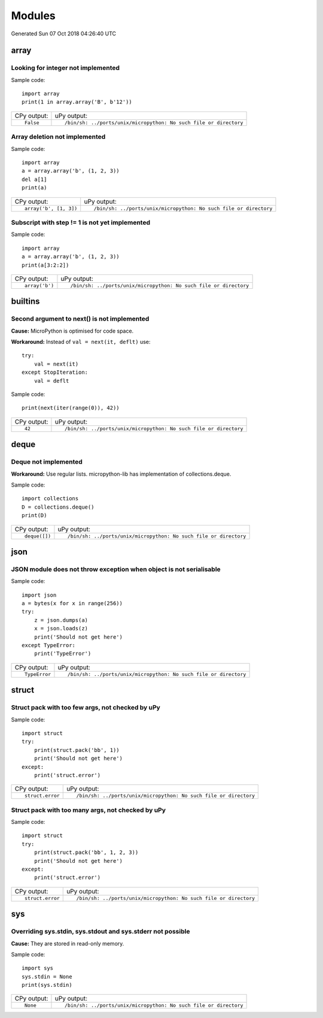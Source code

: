 .. This document was generated by tools/gen-cpydiff.py

Modules
=======
Generated Sun 07 Oct 2018 04:26:40 UTC

array
-----

.. _cpydiff_modules_array_containment:

Looking for integer not implemented
~~~~~~~~~~~~~~~~~~~~~~~~~~~~~~~~~~~

Sample code::

    import array
    print(1 in array.array('B', b'12'))

+-------------+-------------------------------------------------------------------+
| CPy output: | uPy output:                                                       |
+-------------+-------------------------------------------------------------------+
| ::          | ::                                                                |
|             |                                                                   |
|     False   |     /bin/sh: ../ports/unix/micropython: No such file or directory |
+-------------+-------------------------------------------------------------------+

.. _cpydiff_modules_array_deletion:

Array deletion not implemented
~~~~~~~~~~~~~~~~~~~~~~~~~~~~~~

Sample code::

    import array
    a = array.array('b', (1, 2, 3))
    del a[1]
    print(a)

+------------------------+-------------------------------------------------------------------+
| CPy output:            | uPy output:                                                       |
+------------------------+-------------------------------------------------------------------+
| ::                     | ::                                                                |
|                        |                                                                   |
|     array('b', [1, 3]) |     /bin/sh: ../ports/unix/micropython: No such file or directory |
+------------------------+-------------------------------------------------------------------+

.. _cpydiff_modules_array_subscrstep:

Subscript with step != 1 is not yet implemented
~~~~~~~~~~~~~~~~~~~~~~~~~~~~~~~~~~~~~~~~~~~~~~~

Sample code::

    import array
    a = array.array('b', (1, 2, 3))
    print(a[3:2:2])

+----------------+-------------------------------------------------------------------+
| CPy output:    | uPy output:                                                       |
+----------------+-------------------------------------------------------------------+
| ::             | ::                                                                |
|                |                                                                   |
|     array('b') |     /bin/sh: ../ports/unix/micropython: No such file or directory |
+----------------+-------------------------------------------------------------------+

builtins
--------

.. _cpydiff_builtin_next_arg2:

Second argument to next() is not implemented
~~~~~~~~~~~~~~~~~~~~~~~~~~~~~~~~~~~~~~~~~~~~

**Cause:** MicroPython is optimised for code space.

**Workaround:** Instead of ``val = next(it, deflt)`` use::

    try:
        val = next(it)
    except StopIteration:
        val = deflt

Sample code::

    print(next(iter(range(0)), 42))

+-------------+-------------------------------------------------------------------+
| CPy output: | uPy output:                                                       |
+-------------+-------------------------------------------------------------------+
| ::          | ::                                                                |
|             |                                                                   |
|     42      |     /bin/sh: ../ports/unix/micropython: No such file or directory |
+-------------+-------------------------------------------------------------------+

deque
-----

.. _cpydiff_modules_deque:

Deque not implemented
~~~~~~~~~~~~~~~~~~~~~

**Workaround:** Use regular lists. micropython-lib has implementation of collections.deque.

Sample code::

    import collections
    D = collections.deque()
    print(D)

+---------------+-------------------------------------------------------------------+
| CPy output:   | uPy output:                                                       |
+---------------+-------------------------------------------------------------------+
| ::            | ::                                                                |
|               |                                                                   |
|     deque([]) |     /bin/sh: ../ports/unix/micropython: No such file or directory |
+---------------+-------------------------------------------------------------------+

json
----

.. _cpydiff_modules_json_nonserializable:

JSON module does not throw exception when object is not serialisable
~~~~~~~~~~~~~~~~~~~~~~~~~~~~~~~~~~~~~~~~~~~~~~~~~~~~~~~~~~~~~~~~~~~~

Sample code::

    import json
    a = bytes(x for x in range(256))
    try:
        z = json.dumps(a)
        x = json.loads(z)
        print('Should not get here')
    except TypeError:
        print('TypeError')

+---------------+-------------------------------------------------------------------+
| CPy output:   | uPy output:                                                       |
+---------------+-------------------------------------------------------------------+
| ::            | ::                                                                |
|               |                                                                   |
|     TypeError |     /bin/sh: ../ports/unix/micropython: No such file or directory |
+---------------+-------------------------------------------------------------------+

struct
------

.. _cpydiff_modules_struct_fewargs:

Struct pack with too few args, not checked by uPy
~~~~~~~~~~~~~~~~~~~~~~~~~~~~~~~~~~~~~~~~~~~~~~~~~

Sample code::

    import struct
    try:
        print(struct.pack('bb', 1))
        print('Should not get here')
    except:
        print('struct.error')

+------------------+-------------------------------------------------------------------+
| CPy output:      | uPy output:                                                       |
+------------------+-------------------------------------------------------------------+
| ::               | ::                                                                |
|                  |                                                                   |
|     struct.error |     /bin/sh: ../ports/unix/micropython: No such file or directory |
+------------------+-------------------------------------------------------------------+

.. _cpydiff_modules_struct_manyargs:

Struct pack with too many args, not checked by uPy
~~~~~~~~~~~~~~~~~~~~~~~~~~~~~~~~~~~~~~~~~~~~~~~~~~

Sample code::

    import struct
    try:
        print(struct.pack('bb', 1, 2, 3))
        print('Should not get here')
    except:
        print('struct.error')

+------------------+-------------------------------------------------------------------+
| CPy output:      | uPy output:                                                       |
+------------------+-------------------------------------------------------------------+
| ::               | ::                                                                |
|                  |                                                                   |
|     struct.error |     /bin/sh: ../ports/unix/micropython: No such file or directory |
+------------------+-------------------------------------------------------------------+

sys
---

.. _cpydiff_modules_sys_stdassign:

Overriding sys.stdin, sys.stdout and sys.stderr not possible
~~~~~~~~~~~~~~~~~~~~~~~~~~~~~~~~~~~~~~~~~~~~~~~~~~~~~~~~~~~~

**Cause:** They are stored in read-only memory.

Sample code::

    import sys
    sys.stdin = None
    print(sys.stdin)

+-------------+-------------------------------------------------------------------+
| CPy output: | uPy output:                                                       |
+-------------+-------------------------------------------------------------------+
| ::          | ::                                                                |
|             |                                                                   |
|     None    |     /bin/sh: ../ports/unix/micropython: No such file or directory |
+-------------+-------------------------------------------------------------------+

